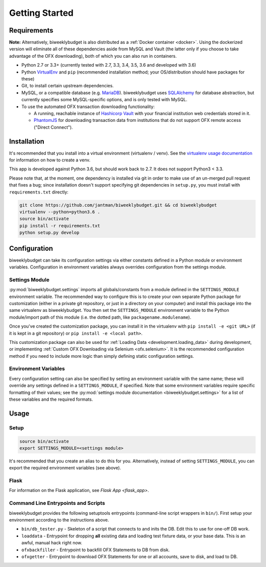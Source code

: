 .. _getting_started:

Getting Started
===============

.. _getting_started.requirements:

Requirements
------------

**Note:** Alternatively, biweeklybudget is also distributed as a :ref:`Docker container <docker>`.
Using the dockerized version will eliminate all of these dependencies aside from MySQL and
Vault (the latter only if you choose to take advantage of the OFX downloading), both of which you can also run in containers.

* Python 2.7 or 3.3+ (currently tested with 2.7, 3.3, 3.4, 3.5, 3.6 and developed with 3.6)
* Python `VirtualEnv <http://www.virtualenv.org/>`_ and ``pip`` (recommended installation method; your OS/distribution should have packages for these)
* Git, to install certain upstream dependencies.
* MySQL, or a compatible database (e.g. `MariaDB <https://mariadb.org/>`_). biweeklybudget uses `SQLAlchemy <http://www.sqlalchemy.org/>`_ for database abstraction, but currently specifies some MySQL-specific options, and is only tested with MySQL.
* To use the automated OFX transaction downloading functionality:

  * A running, reachable instance of `Hashicorp Vault <https://www.vaultproject.io/>`_ with your financial institution web credentials stored in it.
  * `PhantomJS <http://phantomjs.org/>`_ for downloading transaction data from institutions that do not support OFX remote access ("Direct Connect").

Installation
------------

It's recommended that you install into a virtual environment (virtualenv /
venv). See the `virtualenv usage documentation <http://www.virtualenv.org/en/latest/>`_
for information on how to create a venv.

This app is developed against Python 3.6, but should work back to 2.7. It does
not support Python3 < 3.3.

Please note that, at the moment, one dependency is installed via git in order
to make use of an un-merged pull request that fixes a bug; since installation doesn't
support specifying git dependencies in ``setup.py``, you must install with
``requirements.txt`` directly:

.. code-block:: bash

    git clone https://github.com/jantman/biweeklybudget.git && cd biweeklybudget
    virtualenv --python=python3.6 .
    source bin/activate
    pip install -r requirements.txt
    python setup.py develop

.. _getting_started.configuration:

Configuration
-------------

biweeklybudget can take its configuration settings via either constants defined in a Python
module or environment variables. Configuration in environment variables always
overrides configuration from the settings module.

Settings Module
+++++++++++++++

:py:mod:`biweeklybudget.settings` imports all globals/constants from a
module defined in the ``SETTINGS_MODULE`` environment variable. The recommended
way to configure this is to create your own separate Python package for customization
(either in a private git repository, or just in a directory on your computer)
and install this package into the same virtualenv as biweeklybudget. You then
set the ``SETTINGS_MODULE`` environment variable to the Python module/import
path of this module (i.e. the dotted path, like ``packagename.modulename``).

Once you've created the customization package, you can install it in the virtualenv
with ``pip install -e <git URL>`` (if it is kept in a git repository) or
``pip install -e <local path>``.

This customization package can also be used for
:ref:`Loading Data <development.loading_data>` during development, or
implementing :ref:`Custom OFX Downloading via Selenium <ofx.selenium>`. It is
the recommended configuration method if you need to include more logic than
simply defining static configuration settings.

Environment Variables
+++++++++++++++++++++

Every configuration setting can also be specified by setting an environment
variable with the same name; these will override any settings defined in
a ``SETTINGS_MODULE``, if specified. Note that some environment variables
require specific formatting of their values; see the
:py:mod:`settings module documentation <biweeklybudget.settings>` for a list
of these variables and the required formats.

Usage
-----

.. _getting_started.setup:

Setup
+++++

.. code-block:: bash

    source bin/activate
    export SETTINGS_MODULE=<settings module>

It's recommended that you create an alias to do this for you. Alternatively,
instead of setting ``SETTINGS_MODULE``, you can export the required environment
variables (see above).

Flask
+++++

For information on the Flask application, see `Flask App <flask_app>`.

Command Line Entrypoints and Scripts
++++++++++++++++++++++++++++++++++++

biweeklybudget provides the following setuptools entrypoints (command-line
script wrappers in ``bin/``). First setup your environment according to the
instructions above.

* ``bin/db_tester.py`` - Skeleton of a script that connects to and inits the DB. Edit this to use for one-off DB work.
* ``loaddata`` - Entrypoint for dropping **all** existing data and loading test fixture data, or your base data. This is an awful, manual hack right now.
* ``ofxbackfiller`` - Entrypoint to backfill OFX Statements to DB from disk.
* ``ofxgetter`` - Entrypoint to download OFX Statements for one or all accounts, save to disk, and load to DB.
